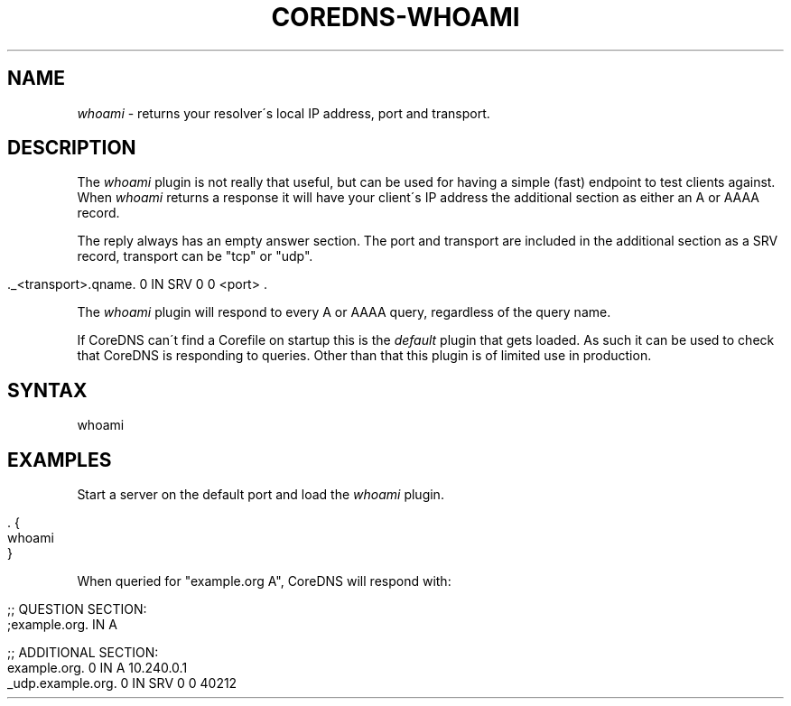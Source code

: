 .\" generated with Ronn/v0.7.3
.\" http://github.com/rtomayko/ronn/tree/0.7.3
.
.TH "COREDNS\-WHOAMI" "7" "March 2018" "CoreDNS" "CoreDNS plugins"
.
.SH "NAME"
\fIwhoami\fR \- returns your resolver\'s local IP address, port and transport\.
.
.SH "DESCRIPTION"
The \fIwhoami\fR plugin is not really that useful, but can be used for having a simple (fast) endpoint to test clients against\. When \fIwhoami\fR returns a response it will have your client\'s IP address the additional section as either an A or AAAA record\.
.
.P
The reply always has an empty answer section\. The port and transport are included in the additional section as a SRV record, transport can be "tcp" or "udp"\.
.
.IP "" 4
.
.nf

\&\._<transport>\.qname\. 0 IN SRV 0 0 <port> \.
.
.fi
.
.IP "" 0
.
.P
The \fIwhoami\fR plugin will respond to every A or AAAA query, regardless of the query name\.
.
.P
If CoreDNS can\'t find a Corefile on startup this is the \fIdefault\fR plugin that gets loaded\. As such it can be used to check that CoreDNS is responding to queries\. Other than that this plugin is of limited use in production\.
.
.SH "SYNTAX"
.
.nf

whoami
.
.fi
.
.SH "EXAMPLES"
Start a server on the default port and load the \fIwhoami\fR plugin\.
.
.IP "" 4
.
.nf

\&\. {
    whoami
}
.
.fi
.
.IP "" 0
.
.P
When queried for "example\.org A", CoreDNS will respond with:
.
.IP "" 4
.
.nf

;; QUESTION SECTION:
;example\.org\.   IN       A

;; ADDITIONAL SECTION:
example\.org\.            0       IN      A       10\.240\.0\.1
_udp\.example\.org\.       0       IN      SRV     0 0 40212
.
.fi
.
.IP "" 0

